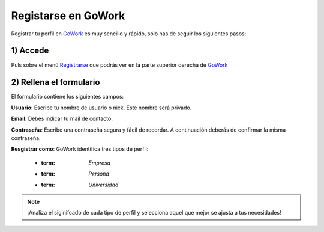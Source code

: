 .. _GoWork: http://gowork.es
.. _Registrarse: http://gowork.es/site/login


Registarse en GoWork
====================

Registrar tu perfil en `GoWork`_ es muy sencillo y rápido, sólo has de seguir los siguientes pasos:

1) Accede
----------
Puls sobre el menú `Registrarse`_ que podrás ver en la parte superior derecha 
de `GoWork`_

2) Rellena el formulario
----------------------
El formulario contiene los siguientes campos:

**Usuario**: Escribe tu nombre de usuario o nick. Este nombre será privado.

**Email**: Debes indicar tu mail de contacto.

**Contraseña**: Escribe una contraseña segura y fácil de recordar. A continuación deberás de confirmar la misma contraseña.

**Resgistrar como**: GoWork identifica tres tipos de perfil:

 * :term: `Empresa`
 * :term: `Persona`
 * :term: `Universidad`
  

.. note:: 	¡Analiza el siginifcado de cada tipo de perfil y selecciona aquel que mejor se ajusta a tus necesidades!
